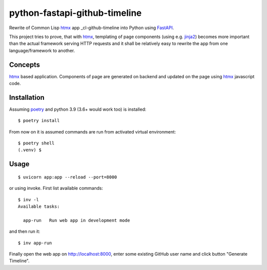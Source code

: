 ==========================
python-fastapi-github-timeline
==========================
Rewrite of Common Lisp htmx_ app _cl-github-timeline into Python using FastAPI_.

This project tries to prove, that with htmx_, templating of page components (using e.g. jinja2_) becomes more important than the actual framework serving HTTP requests and it shall be relatively easy to rewrite the app from one language/framework to another.

.. image:: cl-github-timeline.gif

Concepts
========
htmx_ based application. Components of page are generated on backend and updated on the page using htmx_ javascript code.

Installation
============
Assuming poetry_ and python 3.9 (3.6+ would work too) is installed::

  $ poetry install

From now on it is assumed commands are run from activated virtual environment::

  $ poetry shell
  (.venv) $

Usage
=====
::

  $ uvicorn app:app --reload --port=8000

or using invoke. First list available commands::

  $ inv -l
  Available tasks:

    app-run   Run web app in development mode

and then run it::

  $ inv app-run


Finally open the web app on http://localhost:8000, enter some existing GitHub user name and click button "Generate Timeline".

.. _htmx: https://htmx.org
.. _poetry: https://python-poetry.org/
.. _jinja2: https://palletsprojects.com/p/jinja/
.. _FastAPI: https://fastapi.tiangolo.com/

.. _cl-github-timeline: https://github.com/fukamachi/ningle
